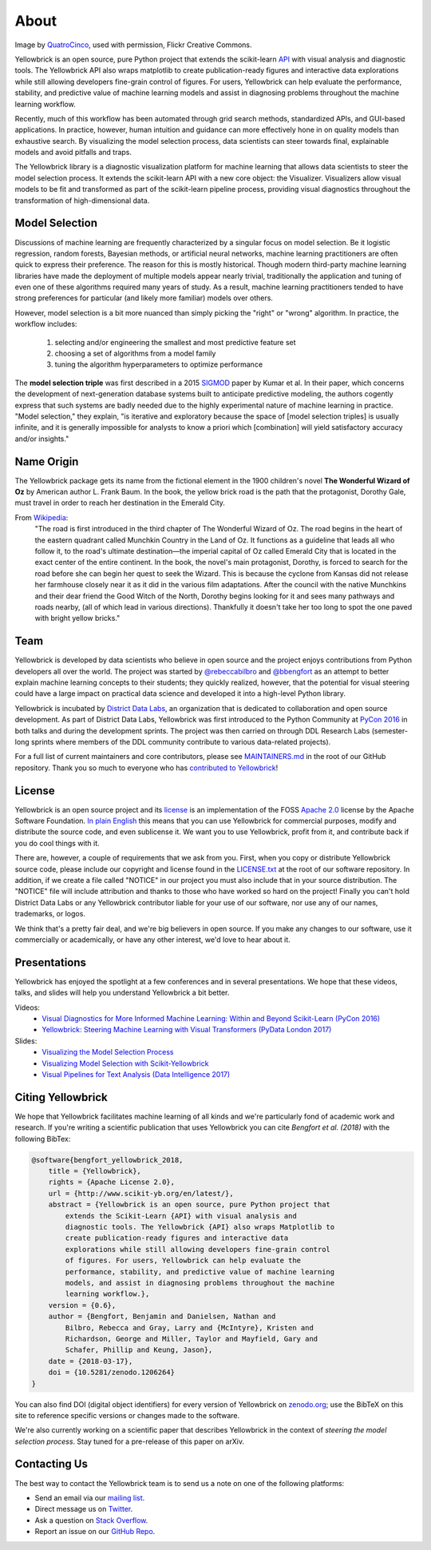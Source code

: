 About
=====

.. image:: images/yellowbrickroad.jpg

Image by QuatroCinco_, used with permission, Flickr Creative Commons.

Yellowbrick is an open source, pure Python project that extends the scikit-learn API_ with visual analysis and diagnostic tools. The Yellowbrick API also wraps matplotlib to create publication-ready figures and interactive data explorations while still allowing developers fine-grain control of figures. For users, Yellowbrick can help evaluate the performance, stability, and predictive value of machine learning models and assist in diagnosing problems throughout the machine learning workflow.

Recently, much of this workflow has been automated through grid search methods, standardized APIs, and GUI-based applications. In practice, however, human intuition and guidance can more effectively hone in on quality models than exhaustive search. By visualizing the model selection process, data scientists can steer towards final, explainable models and avoid pitfalls and traps.

The Yellowbrick library is a diagnostic visualization platform for machine learning that allows data scientists to steer the model selection process. It extends the scikit-learn API with a new core object: the Visualizer. Visualizers allow visual models to be fit and transformed as part of the scikit-learn pipeline process, providing visual diagnostics throughout the transformation of high-dimensional data.

Model Selection
---------------
Discussions of machine learning are frequently characterized by a singular focus on model selection. Be it logistic regression, random forests, Bayesian methods, or artificial neural networks, machine learning practitioners are often quick to express their preference. The reason for this is mostly historical. Though modern third-party machine learning libraries have made the deployment of multiple models appear nearly trivial, traditionally the application and tuning of even one of these algorithms required many years of study. As a result, machine learning practitioners tended to have strong preferences for particular (and likely more familiar) models over others.

However, model selection is a bit more nuanced than simply picking the "right" or "wrong" algorithm. In practice, the workflow includes:

  1. selecting and/or engineering the smallest and most predictive feature set
  2. choosing a set of algorithms from a model family
  3. tuning the algorithm hyperparameters to optimize performance

The **model selection triple** was first described in a 2015 SIGMOD_ paper by Kumar et al. In their paper, which concerns the development of next-generation database systems built to anticipate predictive modeling, the authors cogently express that such systems are badly needed due to the highly experimental nature of machine learning in practice. "Model selection," they explain, "is iterative and exploratory because the space of [model selection triples] is usually infinite, and it is generally impossible for analysts to know a priori which [combination] will yield satisfactory accuracy and/or insights."

Name Origin
-----------
The Yellowbrick package gets its name from the fictional element in the 1900 children's novel **The Wonderful Wizard of Oz** by American author L. Frank Baum. In the book, the yellow brick road is the path that the protagonist, Dorothy Gale, must travel in order to reach her destination in the Emerald City.

From Wikipedia_:
    "The road is first introduced in the third chapter of The Wonderful Wizard of Oz. The road begins in the heart of the eastern quadrant called Munchkin Country in the Land of Oz. It functions as a guideline that leads all who follow it, to the road's ultimate destination—the imperial capital of Oz called Emerald City that is located in the exact center of the entire continent. In the book, the novel's main protagonist, Dorothy, is forced to search for the road before she can begin her quest to seek the Wizard. This is because the cyclone from Kansas did not release her farmhouse closely near it as it did in the various film adaptations. After the council with the native Munchkins and their dear friend the Good Witch of the North, Dorothy begins looking for it and sees many pathways and roads nearby, (all of which lead in various directions). Thankfully it doesn't take her too long to spot the one paved with bright yellow bricks."

Team
----

Yellowbrick is developed by data scientists who believe in open source and the project enjoys contributions from Python developers all over the world. The project was started by `@rebeccabilbro`_ and `@bbengfort`_ as an attempt to better explain machine learning concepts to their students; they quickly realized, however, that the potential for visual steering could have a large impact on practical data science and developed it into a high-level Python library.

Yellowbrick is incubated by `District Data Labs`_, an organization that is dedicated to collaboration and open source development. As part of District Data Labs, Yellowbrick was first introduced to the Python Community at `PyCon 2016 <https://youtu.be/c5DaaGZWQqY>`_ in both talks and during the development sprints. The project was then carried on through DDL Research Labs (semester-long sprints where members of the DDL community contribute to various data-related projects).

For a full list of current maintainers and core contributors, please see `MAINTAINERS.md <https://github.com/DistrictDataLabs/yellowbrick/blob/develop/MAINTAINERS.md>`_ in the root of our GitHub repository. Thank you so much to everyone who has `contributed to Yellowbrick <https://github.com/DistrictDataLabs/yellowbrick/graphs/contributors>`_!

License
-------

Yellowbrick is an open source project and its `license <https://github.com/DistrictDataLabs/yellowbrick/blob/master/LICENSE.txt>`_ is an implementation of the FOSS `Apache 2.0 <http://www.apache.org/licenses/LICENSE-2.0>`_ license by the Apache Software Foundation. `In plain English <https://tldrlegal.com/license/apache-license-2.0-(apache-2.0)>`_ this means that you can use Yellowbrick for commercial purposes, modify and distribute the source code, and even sublicense it. We want you to use Yellowbrick, profit from it, and contribute back if you do cool things with it.

There are, however, a couple of requirements that we ask from you. First, when you copy or distribute Yellowbrick source code, please include our copyright and license found in the `LICENSE.txt <https://github.com/DistrictDataLabs/yellowbrick/blob/master/LICENSE.txt>`_ at the root of our software repository. In addition, if we create a file called "NOTICE" in our project you must also include that in your source distribution. The "NOTICE" file will include attribution and thanks to those who have worked so hard on the project! Finally you can't hold District Data Labs or any Yellowbrick contributor liable for your use of our software, nor use any of our names, trademarks, or logos.

We think that's a pretty fair deal, and we're big believers in open source. If you make any changes to our software, use it commercially or academically, or have any other interest, we'd love to hear about it.


.. _SIGMOD: http://cseweb.ucsd.edu/~arunkk/vision/SIGMODRecord15.pdf
.. _Wikipedia: https://en.wikipedia.org/wiki/Yellow_brick_road
.. _`@rebeccabilbro`: https://github.com/rebeccabilbro
.. _`@bbengfort`: https://github.com/bbengfort
.. _`District Data Labs`: http://www.districtdatalabs.com/

Presentations
-------------

Yellowbrick has enjoyed the spotlight at a few conferences and in several presentations. We hope that these videos, talks, and slides will help you understand Yellowbrick a bit better.

Videos:
    - `Visual Diagnostics for More Informed Machine Learning: Within and Beyond Scikit-Learn (PyCon 2016) <https://youtu.be/c5DaaGZWQqY>`_
    - `Yellowbrick: Steering Machine Learning with Visual Transformers (PyData London 2017) <https://youtu.be/2ZKng7pCB5k>`_

Slides:
    - `Visualizing the Model Selection Process <https://www.slideshare.net/BenjaminBengfort/visualizing-the-model-selection-process>`_
    - `Visualizing Model Selection with Scikit-Yellowbrick <https://www.slideshare.net/BenjaminBengfort/visualizing-model-selection-with-scikityellowbrick-an-introduction-to-developing-visualizers>`_
    - `Visual Pipelines for Text Analysis (Data Intelligence 2017) <https://speakerdeck.com/dataintelligence/visual-pipelines-for-text-analysis>`_

.. _QuatroCinco: https://flic.kr/p/2Yj9mj
.. _API: http://scikit-learn.org/stable/modules/classes.html


Citing Yellowbrick
------------------

.. image:: https://zenodo.org/badge/DOI/10.5281/zenodo.1206239.svg
   :target: https://doi.org/10.5281/zenodo.1206239

We hope that Yellowbrick facilitates machine learning of all kinds and we're particularly fond of academic work and research. If you're writing a scientific publication that uses Yellowbrick you can cite *Bengfort et al. (2018)* with the following BibTex:

.. code-block:: bibtex

    @software{bengfort_yellowbrick_2018,
        title = {Yellowbrick},
        rights = {Apache License 2.0},
        url = {http://www.scikit-yb.org/en/latest/},
        abstract = {Yellowbrick is an open source, pure Python project that
            extends the Scikit-Learn {API} with visual analysis and
            diagnostic tools. The Yellowbrick {API} also wraps Matplotlib to
            create publication-ready figures and interactive data
            explorations while still allowing developers fine-grain control
            of figures. For users, Yellowbrick can help evaluate the
            performance, stability, and predictive value of machine learning
            models, and assist in diagnosing problems throughout the machine
            learning workflow.},
        version = {0.6},
        author = {Bengfort, Benjamin and Danielsen, Nathan and
            Bilbro, Rebecca and Gray, Larry and {McIntyre}, Kristen and
            Richardson, George and Miller, Taylor and Mayfield, Gary and
            Schafer, Phillip and Keung, Jason},
        date = {2018-03-17},
        doi = {10.5281/zenodo.1206264}
    }

You can also find DOI (digital object identifiers) for every version of Yellowbrick on `zenodo.org <https://doi.org/10.5281/zenodo.1206239>`_; use the BibTeX on this site to reference specific versions or changes made to the software.

We're also currently working on a scientific paper that describes Yellowbrick in the context of *steering the model selection process*. Stay tuned for a pre-release of this paper on arXiv.

Contacting Us
-------------

The best way to contact the Yellowbrick team is to send us a note on one of the following platforms:

- Send an email via our `mailing list`_.
- Direct message us on `Twitter`_.
- Ask a question on `Stack Overflow`_.
- Report an issue on our `GitHub Repo`_.

.. _`GitHub Repo`: https://github.com/DistrictDataLabs/yellowbrick
.. _`mailing list`: http://bit.ly/yb-listserv
.. _`Stack Overflow`: https://stackoverflow.com/questions/tagged/yellowbrick
.. _`Twitter`: https://twitter.com/scikit_yb
